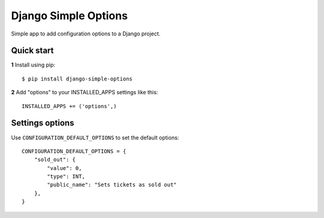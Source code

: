 =====================
Django Simple Options
=====================

.. image:: https://travis-ci.org/marcosgabarda/django-simple-options.svg?branch=master
    :target: https://travis-ci.org/marcosgabarda/django-simple-options

.. image:: https://coveralls.io/repos/github/marcosgabarda/django-simple-options/badge.svg?branch=master
    :target: https://coveralls.io/github/marcosgabarda/django-simple-options?branch=master


Simple app to add configuration options to a Django project.

Quick start
-----------

**1** Install using pip::

    $ pip install django-simple-options

**2** Add "options" to your INSTALLED_APPS settings like this::

    INSTALLED_APPS += ('options',)


Settings options
----------------

Use ``CONFIGURATION_DEFAULT_OPTIONS`` to set the default options::

    CONFIGURATION_DEFAULT_OPTIONS = {
        "sold_out": {
            "value": 0,
            "type": INT,
            "public_name": "Sets tickets as sold out"
        },
    }

